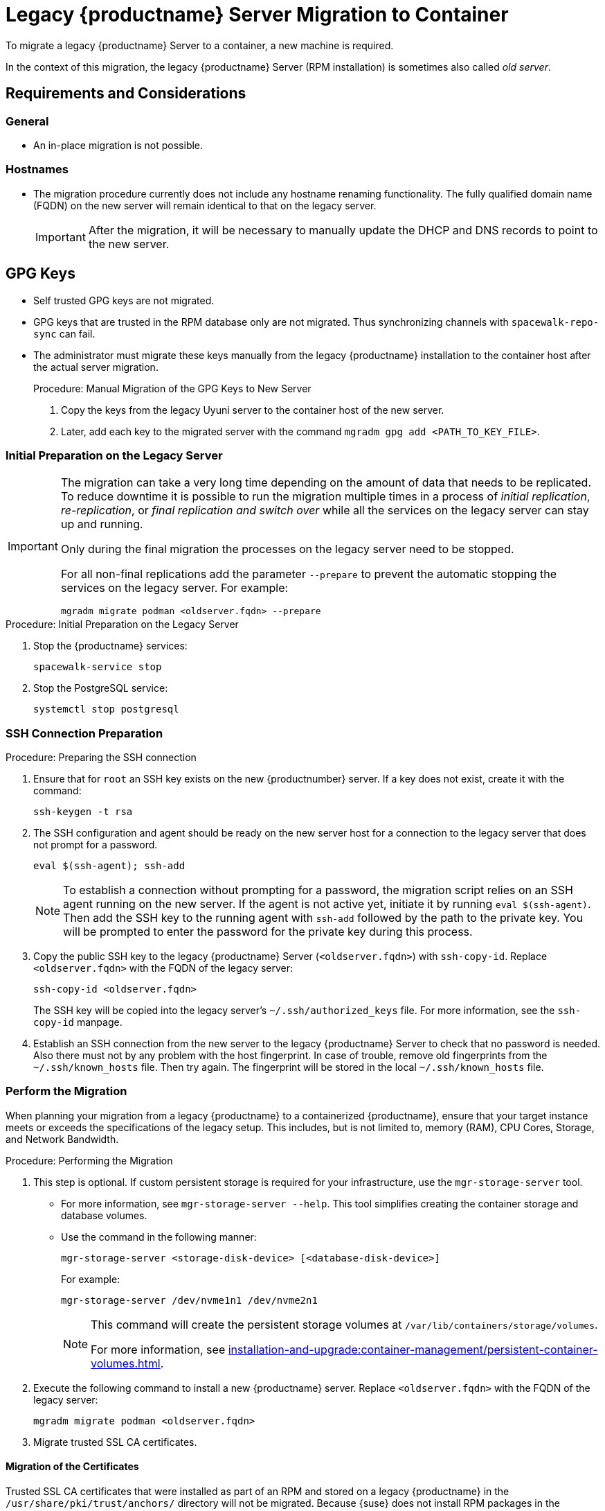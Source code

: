 = Legacy {productname} Server Migration to Container
ifeval::[{suma-content} == true]
:noindex:
endif::[]

To migrate a legacy {productname} Server to a container, a new machine is required.

In the context of this migration, the legacy {productname} Server  (RPM installation) is sometimes also called _old server_.


== Requirements and Considerations

=== General

* An in-place migration is not possible.


=== Hostnames

* The migration procedure currently does not include any hostname renaming functionality.
  The fully qualified domain name (FQDN) on the new server will remain identical to that on the legacy server.
+
[IMPORTANT]
====
After the migration, it will be necessary to manually update the DHCP and DNS records to point to the new server.
====


== GPG Keys

* Self trusted GPG keys are not migrated.
* GPG keys that are trusted in the RPM database only are not migrated.
  Thus synchronizing channels with [command]``spacewalk-repo-sync`` can fail.
* The administrator must migrate these keys manually from the legacy {productname} installation to the container host after the actual server migration.
+
.Procedure: Manual Migration of the GPG Keys to New Server
. Copy the keys from the legacy Uyuni server to the container host of the new server.
. Later, add each key to the migrated server with the command [command]``mgradm gpg add <PATH_TO_KEY_FILE>``.




=== Initial Preparation on the Legacy Server

[IMPORTANT]
====
The migration can take a very long time depending on the amount of data that needs to be replicated.
To reduce downtime it is possible to run the migration multiple times in a process of _initial replication_, _re-replication_, or  _final replication and switch over_ while all the services on the legacy server can stay up and running.

Only during the final migration the processes on the legacy server need to be stopped.

For all non-final replications add the parameter [command]``--prepare`` to prevent the automatic stopping the services on the legacy server.
For example:
----
mgradm migrate podman <oldserver.fqdn> --prepare
----
====

.Procedure: Initial Preparation on the Legacy Server

. Stop the {productname} services:
+
----
spacewalk-service stop
----
. Stop the PostgreSQL service:
+
----
systemctl stop postgresql
----


=== SSH Connection Preparation

.Procedure: Preparing the SSH connection
. Ensure that for [systemitem]``root`` an SSH key exists on the new {productnumber} server.
  If a key does not exist, create it with the command:
+
----
ssh-keygen -t rsa
----
. The SSH configuration and agent should be ready on the new server host for a connection to the legacy server that does not prompt for a password.
+
----
eval $(ssh-agent); ssh-add
----
+
[NOTE]
====
To establish a connection without prompting for a password, the migration script relies on an SSH agent running on the new server.
If the agent is not active yet, initiate it by running [command]``eval $(ssh-agent)``.
Then add the SSH key to the running agent with [command]``ssh-add`` followed by the path to the private key.
You will be prompted to enter the password for the private key during this process.
====

. Copy the public SSH key to the legacy {productname} Server ([literal]``<oldserver.fqdn>``) with [command]``ssh-copy-id``.
  Replace [literal]``<oldserver.fqdn>`` with the FQDN of the legacy server:
+
----
ssh-copy-id <oldserver.fqdn>
----
+
The SSH key will be copied into the legacy server's [path]``~/.ssh/authorized_keys`` file.
For more information, see the [literal]``ssh-copy-id`` manpage.
. Establish an SSH connection from the new server to the legacy {productname} Server to check that no password is needed.
  Also there must not by any problem with the host fingerprint.
  In case of trouble, remove old fingerprints from the [path]``~/.ssh/known_hosts`` file.
  Then try again.
  The fingerprint will be stored in the local [path]``~/.ssh/known_hosts`` file.



=== Perform the Migration

When planning your migration from a legacy {productname} to a containerized {productname}, ensure that your target instance meets or exceeds the specifications of the legacy setup.
This includes, but is not limited to, memory (RAM), CPU Cores, Storage, and Network Bandwidth.

.Procedure: Performing the Migration
. This step is optional.
If custom persistent storage is required for your infrastructure, use the [command]``mgr-storage-server`` tool.
** For more information, see [command]``mgr-storage-server --help``.
This tool simplifies creating the container storage and database volumes.

** Use the command in the following manner:
+
----
mgr-storage-server <storage-disk-device> [<database-disk-device>]
----
+
For example:
+
----
mgr-storage-server /dev/nvme1n1 /dev/nvme2n1
----
+
[NOTE]
====
This command will create the persistent storage volumes at [path]``/var/lib/containers/storage/volumes``.

For more information, see xref:installation-and-upgrade:container-management/persistent-container-volumes.adoc[].
====
. Execute the following command to install a new {productname} server.
  Replace [literal]``<oldserver.fqdn>`` with the FQDN of the legacy server:
+
----
mgradm migrate podman <oldserver.fqdn>
----
. Migrate trusted SSL CA certificates.


==== Migration of the Certificates

Trusted SSL CA certificates that were installed as part of an RPM and stored on a legacy {productname} in the [path]``/usr/share/pki/trust/anchors/`` directory will not be migrated.
Because {suse} does not install RPM packages in the container, the administrator must migrate these certificate files manually from the legacy installation after migration:

.Procedure: Migrating the Certificates
. Copy the file from the legacy server to the new server.
   For example, as [path]``/local/ca.file``.
. Copy the file into the container with the command:
+
----
mgrctl cp /local/ca.file server:/etc/pki/trust/anchors/
----


[IMPORTANT]
====
After successfully running the [command]``mgradm migrate`` command, the {salt} setup on all clients will still point to the legacy server.

To redirect them to the new {productnumber} server, it is required to rename the new server at the infrastructure level (DHCP and DNS) to use the same FQDN and IP address as legacy server.
====


// FIXME: check the following!  Partially probably already covered above.!
== Kubernetes Preparations

Before executing the migration with [command]``mgradm migrate`` command, it is essential to predefine **Persistent Volumes**, especially considering that the migration job initiates the container from scratch.

For more information, see the installation section on preparing these volumes in xref:installation-and-upgrade:container-management/persistent-container-volumes.adoc[].



== Migrating

Execute the following command to install a new {productname} server, replacing **<oldserver.fqdn>** with the appropriate FQDN of the legacy server:

----
mgradm migrate podman <oldserver.fqdn>
----

or

----
mgradm migrate kubernetes <oldserver.fqdn>
----

[IMPORTANT]
====

After successfully running the [command]``mgradm migrate`` command, the {salt} setup on all clients will still point to the legacy server.
To redirect them to the new server, it is required to rename the new server at the infrastructure level (DHCP and DNS) to use the same FQDN and IP address as the legacy server.
====
